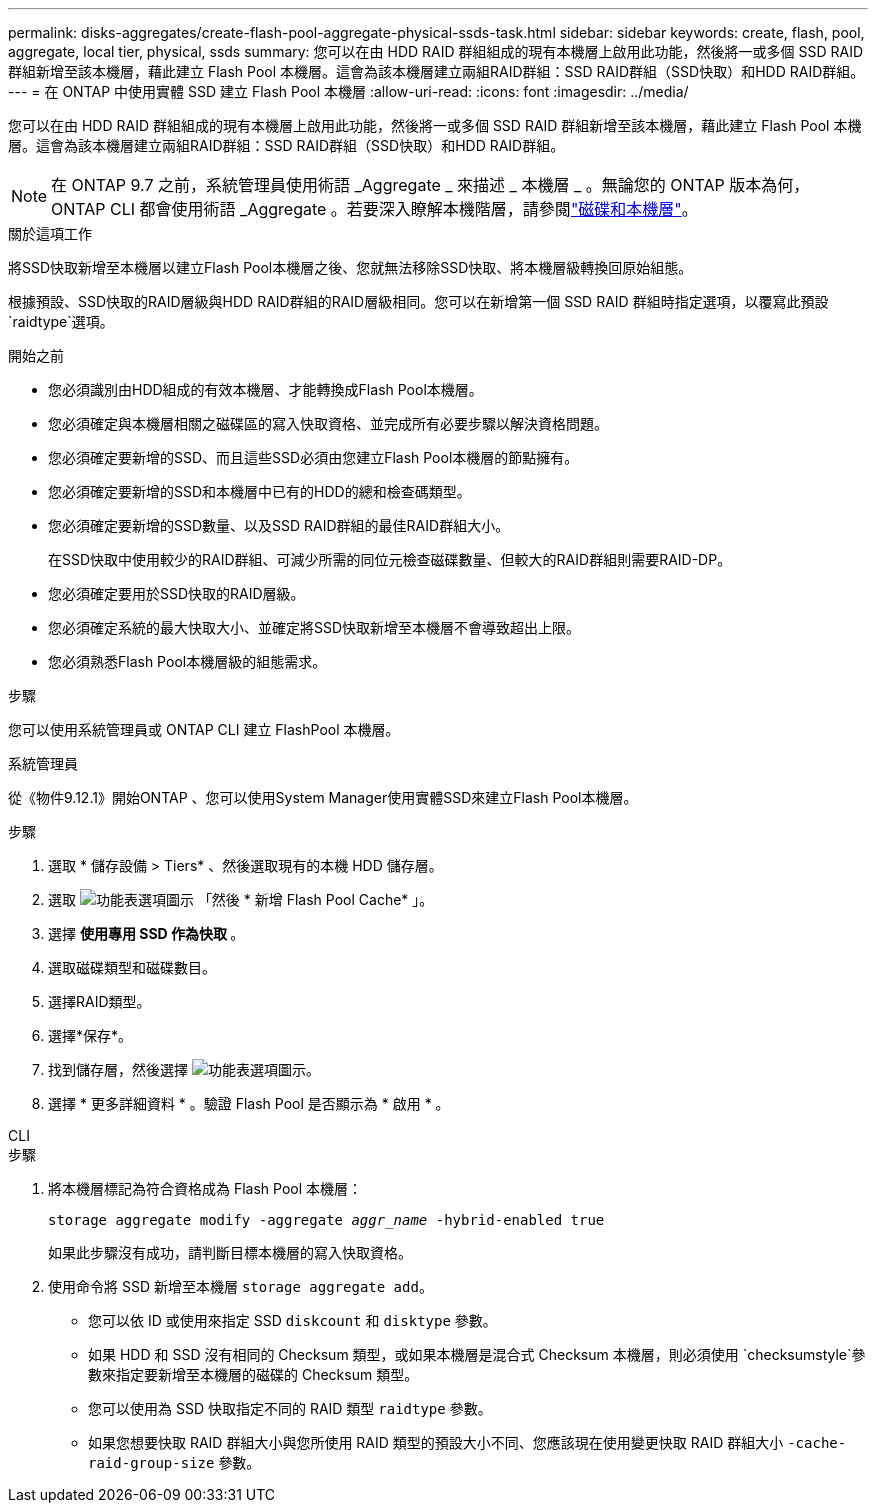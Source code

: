 ---
permalink: disks-aggregates/create-flash-pool-aggregate-physical-ssds-task.html 
sidebar: sidebar 
keywords: create, flash, pool, aggregate, local tier, physical, ssds 
summary: 您可以在由 HDD RAID 群組組成的現有本機層上啟用此功能，然後將一或多個 SSD RAID 群組新增至該本機層，藉此建立 Flash Pool 本機層。這會為該本機層建立兩組RAID群組：SSD RAID群組（SSD快取）和HDD RAID群組。 
---
= 在 ONTAP 中使用實體 SSD 建立 Flash Pool 本機層
:allow-uri-read: 
:icons: font
:imagesdir: ../media/


[role="lead"]
您可以在由 HDD RAID 群組組成的現有本機層上啟用此功能，然後將一或多個 SSD RAID 群組新增至該本機層，藉此建立 Flash Pool 本機層。這會為該本機層建立兩組RAID群組：SSD RAID群組（SSD快取）和HDD RAID群組。


NOTE: 在 ONTAP 9.7 之前，系統管理員使用術語 _Aggregate _ 來描述 _ 本機層 _ 。無論您的 ONTAP 版本為何， ONTAP CLI 都會使用術語 _Aggregate 。若要深入瞭解本機階層，請參閱link:../disks-aggregates/index.html["磁碟和本機層"]。

.關於這項工作
將SSD快取新增至本機層以建立Flash Pool本機層之後、您就無法移除SSD快取、將本機層級轉換回原始組態。

根據預設、SSD快取的RAID層級與HDD RAID群組的RAID層級相同。您可以在新增第一個 SSD RAID 群組時指定選項，以覆寫此預設 `raidtype`選項。

.開始之前
* 您必須識別由HDD組成的有效本機層、才能轉換成Flash Pool本機層。
* 您必須確定與本機層相關之磁碟區的寫入快取資格、並完成所有必要步驟以解決資格問題。
* 您必須確定要新增的SSD、而且這些SSD必須由您建立Flash Pool本機層的節點擁有。
* 您必須確定要新增的SSD和本機層中已有的HDD的總和檢查碼類型。
* 您必須確定要新增的SSD數量、以及SSD RAID群組的最佳RAID群組大小。
+
在SSD快取中使用較少的RAID群組、可減少所需的同位元檢查磁碟數量、但較大的RAID群組則需要RAID-DP。

* 您必須確定要用於SSD快取的RAID層級。
* 您必須確定系統的最大快取大小、並確定將SSD快取新增至本機層不會導致超出上限。
* 您必須熟悉Flash Pool本機層級的組態需求。


.步驟
您可以使用系統管理員或 ONTAP CLI 建立 FlashPool 本機層。

[role="tabbed-block"]
====
.系統管理員
--
從《物件9.12.1》開始ONTAP 、您可以使用System Manager使用實體SSD來建立Flash Pool本機層。

.步驟
. 選取 * 儲存設備 > Tiers* 、然後選取現有的本機 HDD 儲存層。
. 選取 image:icon_kabob.gif["功能表選項圖示"] 「然後 * 新增 Flash Pool Cache* 」。
. 選擇 ** 使用專用 SSD 作為快取 ** 。
. 選取磁碟類型和磁碟數目。
. 選擇RAID類型。
. 選擇*保存*。
. 找到儲存層，然後選擇 image:icon_kabob.gif["功能表選項圖示"]。
. 選擇 * 更多詳細資料 * 。驗證 Flash Pool 是否顯示為 * 啟用 * 。


--
.CLI
--
.步驟
. 將本機層標記為符合資格成為 Flash Pool 本機層：
+
`storage aggregate modify -aggregate _aggr_name_ -hybrid-enabled true`

+
如果此步驟沒有成功，請判斷目標本機層的寫入快取資格。

. 使用命令將 SSD 新增至本機層 `storage aggregate add`。
+
** 您可以依 ID 或使用來指定 SSD `diskcount` 和 `disktype` 參數。
** 如果 HDD 和 SSD 沒有相同的 Checksum 類型，或如果本機層是混合式 Checksum 本機層，則必須使用 `checksumstyle`參數來指定要新增至本機層的磁碟的 Checksum 類型。
** 您可以使用為 SSD 快取指定不同的 RAID 類型 `raidtype` 參數。
** 如果您想要快取 RAID 群組大小與您所使用 RAID 類型的預設大小不同、您應該現在使用變更快取 RAID 群組大小 `-cache-raid-group-size` 參數。




--
====